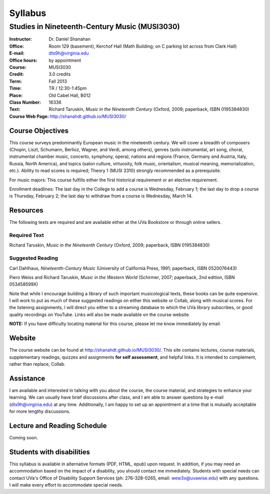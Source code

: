 ========
Syllabus
========
-----------------------------------------------------
Studies in Nineteenth-Century Music (MUSI3030)
-----------------------------------------------------

:Instructor: Dr. Daniel Shanahan
:Office: Room 129 (basement), Kerchof Hall (Math Building; on C parking lot across from Clark Hall)
:E-mail: dts9h@virginia.edu
:Office hours: by appointment
:Course: MUSI3030
:Credit: 3.0 credits
:Term: Fall 2013
:Time: TR / 12:30-1:45pm
:Place: Old Cabel Hall, B012
:Class Number: 16336
:Text: Richard Taruskin, *Music in the Nineteenth Century* (Oxford, 2009; paperback, ISBN 0195384830)
:Course Web Page: http://shanahdt.github.io/MUSI3030/


Course Objectives
=================

This course surveys predominantly European music in the nineteenth century. We will cover a breadth of composers (Chopin, Liszt, Schumann, Berlioz, Wagner, and Verdi, among others), genres (solo instrumental, art song, choral, instrumental chamber music, concerto, symphony, opera), nations and regions (France, Germany and Austria, Italy, Russia, North America), and topics (salon culture, virtuosity, folk music, orientalism, musical meaning, memorialization, etc.). Ability to read scores is required; Theory 1 (MUSI 3310) strongly recommended as a prerequisite. 

For music majors: This course fulfills either the first historical requirement or an elective requirement.

Enrollment deadlines: The last day in the College to add a course is Wednesday, February 1; the last day to drop a course is Thursday, February 2; the last day to withdraw from a course is Wednesday, March 14.


Resources
=========

The following texts are required and are available either at the UVa Bookstore or through online sellers.

Required Text
---------

Richard Taruskin, *Music in the Nineteenth Century* (Oxford, 2009; paperback, ISBN 0195384830)


Suggested Reading
---------

Carl Dahlhaus, *Nineteenth-Century Music* (University of California Press, 1991; paperback, ISBN 0520076443)

Piero Weiss and Richard Taruskin, *Music in the Western World* (Schirmer, 2007; paperback, 2nd edition, ISBN 053458599X)


Note that while I encourage building a library of such important musicological texts, these books can be quite expensive. I will work to put as much of these suggested readings on either this website or Collab, along with musical scores. For the listening assignments, I will direct you either to a streaming database to which the UVa library subscribes, or good quality recordings on YouTube. Links will also be made available on the course website. 

**NOTE:** If you have difficulty locating material for this course, please let me know immediately by email.


Website
=======

The course website can be found at
http://shanahdt.github.io/MUSI3030/. This site contains lectures, course materials, supplementary readings, quizzes and assignments **for self assessment**, and helpful links. It is intended to complement, rather than replace, Collab.


Assistance
========

I am available and interested in talking with you about the course,
the course material, and strategies to enhance your learning. We can usually have brief discussions after class, and I am able to answer questions by e-mail (dts9h@virginia.edu) at any time. Additionally, I am happy to set up an
appointment at a time that is mutually acceptable for more lengthy
discussions. 


..
   .. raw:: pdf

       PageBreak


Lecture and Reading Schedule
============================

Coming soon.


Students with disabilities
==========================

This syllabus is available in alternative formats (PDF, HTML, epub) upon request. In addition, if you may need an accommodation based on the impact of a disability, you should contact me immediately.  
Students with special needs can contact UVa's Office of Disability Support Services (ph: 276-328-0265, email: wew3x@uvawise.edu) with any questions.
I will make every effort to accommodate special needs. 
